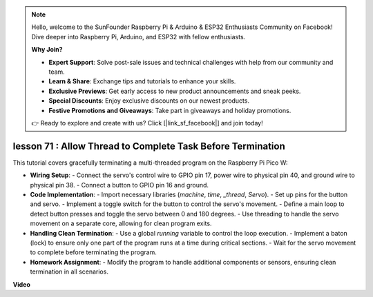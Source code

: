 .. note::

    Hello, welcome to the SunFounder Raspberry Pi & Arduino & ESP32 Enthusiasts Community on Facebook! Dive deeper into Raspberry Pi, Arduino, and ESP32 with fellow enthusiasts.

    **Why Join?**

    - **Expert Support**: Solve post-sale issues and technical challenges with help from our community and team.
    - **Learn & Share**: Exchange tips and tutorials to enhance your skills.
    - **Exclusive Previews**: Get early access to new product announcements and sneak peeks.
    - **Special Discounts**: Enjoy exclusive discounts on our newest products.
    - **Festive Promotions and Giveaways**: Take part in giveaways and holiday promotions.

    👉 Ready to explore and create with us? Click [|link_sf_facebook|] and join today!

lesson 71 :  Allow Thread to Complete Task Before Termination
===================================================================================

This tutorial covers gracefully terminating a multi-threaded program on the Raspberry Pi Pico W:

* **Wiring Setup**:
  - Connect the servo's control wire to GPIO pin 17, power wire to physical pin 40, and ground wire to physical pin 38.
  - Connect a button to GPIO pin 16 and ground.
* **Code Implementation**:
  - Import necessary libraries (`machine`, `time`, `_thread`, `Servo`).
  - Set up pins for the button and servo.
  - Implement a toggle switch for the button to control the servo's movement.
  - Define a main loop to detect button presses and toggle the servo between 0 and 180 degrees.
  - Use threading to handle the servo movement on a separate core, allowing for clean program exits.
* **Handling Clean Termination**:
  - Use a global `running` variable to control the loop execution.
  - Implement a baton (lock) to ensure only one part of the program runs at a time during critical sections.
  - Wait for the servo movement to complete before terminating the program.
* **Homework Assignment**:
  - Modify the program to handle additional components or sensors, ensuring clean termination in all scenarios.


**Video**

.. raw:: html

    <iframe width="700" height="500" src="https://www.youtube.com/embed/Xm3chr1-hkY?si=ITIUvlqKF6UdOsq2" title="YouTube video player" frameborder="0" allow="accelerometer; autoplay; clipboard-write; encrypted-media; gyroscope; picture-in-picture; web-share" allowfullscreen></iframe>
